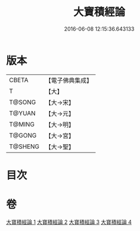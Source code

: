 #+TITLE: 大寶積經論 
#+DATE: 2016-06-08 12:15:36.643133

* 版本
 |     CBETA|【電子佛典集成】|
 |         T|【大】     |
 |    T@SONG|【大→宋】   |
 |    T@YUAN|【大→元】   |
 |    T@MING|【大→明】   |
 |    T@GONG|【大→宮】   |
 |   T@SHENG|【大→聖】   |

* 目次

* 卷
[[file:KR6f0102_001.txt][大寶積經論 1]]
[[file:KR6f0102_002.txt][大寶積經論 2]]
[[file:KR6f0102_003.txt][大寶積經論 3]]
[[file:KR6f0102_004.txt][大寶積經論 4]]

